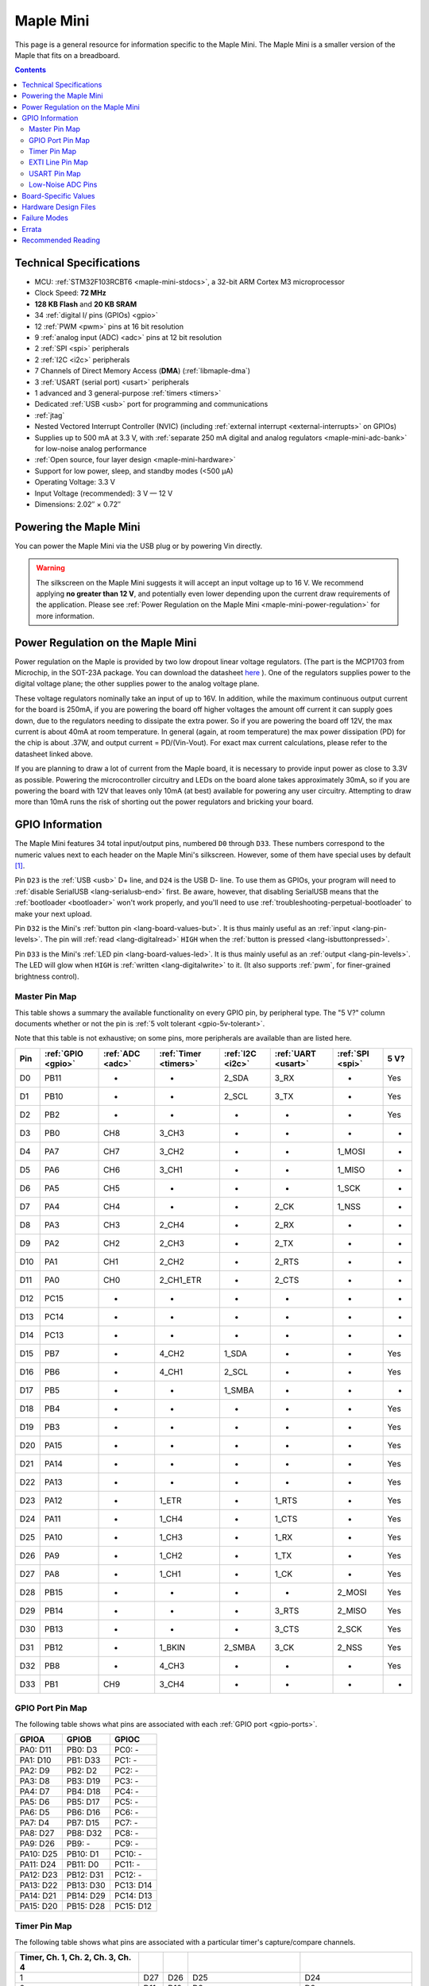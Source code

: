 .. _maple-mini:

Maple Mini
==========

This page is a general resource for information specific to the Maple
Mini.  The Maple Mini is a smaller version of the Maple that fits on a
breadboard.

.. contents:: Contents
   :local:

.. TODO [dma.rst] Ref to dma.rst in sequel instead of libmaple-dma

Technical Specifications
------------------------

* MCU: :ref:`STM32F103RCBT6 <maple-mini-stdocs>`, a 32-bit ARM Cortex
  M3 microprocessor
* Clock Speed: **72 MHz**
* **128 KB Flash** and **20 KB SRAM**
* 34 :ref:`digital I/ pins (GPIOs) <gpio>`
* 12 :ref:`PWM <pwm>` pins at 16 bit resolution
* 9 :ref:`analog input (ADC) <adc>` pins at 12 bit resolution
* 2 :ref:`SPI <spi>` peripherals
* 2 :ref:`I2C <i2c>` peripherals
* 7 Channels of Direct Memory Access (**DMA**) (:ref:`libmaple-dma`)
* 3 :ref:`USART (serial port) <usart>` peripherals
* 1 advanced and 3 general-purpose :ref:`timers <timers>`
* Dedicated :ref:`USB <usb>` port for programming and communications
* :ref:`jtag`
* Nested Vectored Interrupt Controller (NVIC) (including
  :ref:`external interrupt <external-interrupts>` on GPIOs)
* Supplies up to 500 mA at 3.3 V, with :ref:`separate 250 mA digital
  and analog regulators <maple-mini-adc-bank>` for low-noise analog
  performance
* :ref:`Open source, four layer design <maple-mini-hardware>`
* Support for low power, sleep, and standby modes (<500 μA)
* Operating Voltage: 3.3 V
* Input Voltage (recommended): 3 V — 12 V
* Dimensions: 2.02″ × 0.72″

.. _maple-mini-powering:

Powering the Maple Mini
-----------------------

You can power the Maple Mini via the USB plug or by powering Vin
directly.

.. warning:: The silkscreen on the Maple Mini suggests it will accept
   an input voltage up to 16 V.  We recommend applying **no greater
   than 12 V**, and potentially even lower depending upon the current
   draw requirements of the application. Please see :ref:`Power
   Regulation on the Maple Mini <maple-mini-power-regulation>` for
   more information.

.. _maple-mini-power-regulation:

Power Regulation on the Maple Mini
----------------------------------

Power regulation on the Maple is provided by two low dropout linear
voltage regulators. (The part is the MCP1703 from Microchip, in the
SOT-23A package. You can download the datasheet `here
<http://www.xilinx.com/support/documentation/dt_ise.htm>`_ ). One of
the regulators supplies power to the digital voltage plane; the other
supplies power to the analog voltage plane.

These voltage regulators nominally take an input of up to 16V. In
addition, while the maximum continuous output current for the board is
250mA, if you are powering the board off higher voltages the amount
off current it can supply goes down, due to the regulators needing to
dissipate the extra power. So if you are powering the board off 12V,
the max current is about 40mA at room temperature. In general (again,
at room temperature) the max power dissipation (PD) for the chip is
about .37W, and output current = PD/(Vin-Vout). For exact max current
calculations, please refer to the datasheet linked above.

If you are planning to draw a lot of current from the Maple board, it
is necessary to provide input power as close to 3.3V as
possible. Powering the microcontroller circuitry and LEDs on the board
alone takes approximately 30mA, so if you are powering the board with
12V that leaves only 10mA (at best) available for powering any user
circuitry. Attempting to draw more than 10mA runs the risk of shorting
out the power regulators and bricking your board.

.. _maple-mini-gpios:

GPIO Information
----------------

The Maple Mini features 34 total input/output pins, numbered ``D0``
through ``D33``.  These numbers correspond to the numeric values next
to each header on the Maple Mini's silkscreen.  However, some of them
have special uses by default [#fusedpins]_.

.. _maple-mini-usb-pins:

Pin ``D23`` is the :ref:`USB <usb>` D+ line, and ``D24`` is the USB D-
line.  To use them as GPIOs, your program will need to :ref:`disable
SerialUSB <lang-serialusb-end>` first.  Be aware, however, that
disabling SerialUSB means that the :ref:`bootloader <bootloader>`
won't work properly, and you'll need to use
:ref:`troubleshooting-perpetual-bootloader` to make your next upload.

.. _maple-mini-but:

Pin ``D32`` is the Mini's :ref:`button pin <lang-board-values-but>`.
It is thus mainly useful as an :ref:`input <lang-pin-levels>`.  The
pin will :ref:`read <lang-digitalread>` ``HIGH`` when the :ref:`button
is pressed <lang-isbuttonpressed>`.

.. _maple-mini-led:

Pin ``D33`` is the Mini's :ref:`LED pin <lang-board-values-led>`.  It
is thus mainly useful as an :ref:`output <lang-pin-levels>`.  The LED
will glow when ``HIGH`` is :ref:`written <lang-digitalwrite>` to it.
(It also supports :ref:`pwm`, for finer-grained brightness control).

.. TODO [0.1.0] silkscreen pictures which expand abbreviations

.. _maple-mini-pin-map-master:

Master Pin Map
^^^^^^^^^^^^^^

This table shows a summary the available functionality on every GPIO
pin, by peripheral type.  The "5 V?" column documents whether or not
the pin is :ref:`5 volt tolerant <gpio-5v-tolerant>`.

Note that this table is not exhaustive; on some pins, more peripherals
are available than are listed here.

.. csv-table::
   :header: Pin, :ref:`GPIO <gpio>`, :ref:`ADC <adc>`, :ref:`Timer <timers>`, :ref:`I2C <i2c>`, :ref:`UART <usart>`, :ref:`SPI <spi>`, 5 V?

   D0,  PB11,   -, -,         2_SDA,  3_RX,  -,      Yes
   D1,  PB10,   -, -,         2_SCL,  3_TX,  -,      Yes
   D2,  PB2,    -, -,         -,      -,     -,      Yes
   D3,  PB0,  CH8, 3_CH3,     -,      -,     -,      -
   D4,  PA7,  CH7, 3_CH2,     -,      -,     1_MOSI, -
   D5,  PA6,  CH6, 3_CH1,     -,      -,     1_MISO, -
   D6,  PA5,  CH5, -,         -,      -,     1_SCK,  -
   D7,  PA4,  CH4, -,         -,      2_CK,  1_NSS,  -
   D8,  PA3,  CH3, 2_CH4,     -,      2_RX,  -,      -
   D9,  PA2,  CH2, 2_CH3,     -,      2_TX,  -,      -
   D10, PA1,  CH1, 2_CH2,     -,      2_RTS, -,      -
   D11, PA0,  CH0, 2_CH1_ETR, -,      2_CTS, -,      -
   D12, PC15,   -, -,         -,      -,     -,      -
   D13, PC14,   -, -,         -,      -,     -,      -
   D14, PC13,   -, -,         -,      -,     -,      -
   D15, PB7,    -, 4_CH2,     1_SDA,  -,     -,      Yes
   D16, PB6,    -, 4_CH1,     2_SCL,  -,     -,      Yes
   D17, PB5,    -, -,         1_SMBA, -,     -,      -
   D18, PB4,    -, -,         -,      -,     -,      Yes
   D19, PB3,    -, -,         -,      -,     -,      Yes
   D20, PA15,   -, -,         -,      -,     -,      Yes
   D21, PA14,   -, -,         -,      -,     -,      Yes
   D22, PA13,   -, -,         -,      -,     -,      Yes
   D23, PA12,   -, 1_ETR,     -,      1_RTS, -,      Yes
   D24, PA11,   -, 1_CH4,     -,      1_CTS, -,      Yes
   D25, PA10,   -, 1_CH3,     -,      1_RX,  -,      Yes
   D26, PA9,    -, 1_CH2,     -,      1_TX,  -,      Yes
   D27, PA8,    -, 1_CH1,     -,      1_CK,  -,      Yes
   D28, PB15,   -, -,         -,      -,     2_MOSI, Yes
   D29, PB14,   -, -,         -,      3_RTS, 2_MISO, Yes
   D30, PB13,   -, -,         -,      3_CTS, 2_SCK,  Yes
   D31, PB12,   -, 1_BKIN,    2_SMBA, 3_CK,  2_NSS,  Yes
   D32, PB8,    -, 4_CH3,     -,      -,     -,      Yes
   D33, PB1,  CH9, 3_CH4,     -,      -,     -,      -

.. _maple-mini-gpio-port-map:

GPIO Port Pin Map
^^^^^^^^^^^^^^^^^
The following table shows what pins are associated with each
:ref:`GPIO port <gpio-ports>`.

.. csv-table::
   :header: GPIOA, GPIOB, GPIOC

   PA0: D11,  PB0:  D3,  PC0: -
   PA1: D10,  PB1:  D33, PC1: -
   PA2: D9,   PB2:  D2,  PC2: -
   PA3: D8,   PB3:  D19, PC3: -
   PA4: D7,   PB4:  D18, PC4: -
   PA5: D6,   PB5:  D17, PC5: -
   PA6: D5,   PB6:  D16, PC6: -
   PA7: D4,   PB7:  D15, PC7: -
   PA8: D27,  PB8:  D32, PC8: -
   PA9: D26,  PB9:  -,   PC9: -
   PA10: D25, PB10: D1,  PC10: -
   PA11: D24, PB11: D0,  PC11: -
   PA12: D23, PB12: D31, PC12: -
   PA13: D22, PB13: D30, PC13: D14
   PA14: D21, PB14: D29, PC14: D13
   PA15: D20, PB15: D28, PC15: D12

.. _maple-mini-timer-map:

Timer Pin Map
^^^^^^^^^^^^^

The following table shows what pins are associated with a particular
timer's capture/compare channels.

.. csv-table::
   :header: Timer, Ch. 1, Ch. 2, Ch. 3, Ch. 4
   :delim: |

   1 | D27 | D26 | D25                         | D24
   2 | D11 | D10 | D9                          | D8
   3 | D5  | D4  | D3                          | :ref:`D33 <maple-mini-led>`
   4 | D16 | D15 | :ref:`D32 <maple-mini-but>` |

.. _maple-mini-exti-map:

EXTI Line Pin Map
^^^^^^^^^^^^^^^^^

The following table shows which pins connect to which :ref:`EXTI lines
<external-interrupts-exti-line>`.

.. list-table::
   :widths: 1 1
   :header-rows: 1

   * - EXTI Line
     - Pins
   * - EXTI0
     - D3, D11
   * - EXTI1
     - D10, D33
   * - EXTI2
     - D2, D9
   * - EXTI3
     - D8, D19
   * - EXTI4
     - D7, D18
   * - EXTI5
     - D6, D17
   * - EXTI6
     - D5, D16
   * - EXTI7
     - D4, D15
   * - EXTI8
     - D27, D32
   * - EXTI9
     - D26
   * - EXTI10
     - D1, D25
   * - EXTI11
     - D0, D24
   * - EXTI12
     - D23, D31
   * - EXTI13
     - D14, D22, D30
   * - EXTI14
     - D13, D21, D29
   * - EXTI15
     - D12, D20, D28

.. _maple-mini-usart-map:

USART Pin Map
^^^^^^^^^^^^^

The Maple Mini has three serial ports (also known as :ref:`USARTs
<usart>`). They communicate using the pins given in the following
table.

.. csv-table::
   :header: Serial Port, TX, RX, CK, CTS, RTS
   :delim: |

   ``Serial1`` | D26 | D25 | D27 | D24 | D23
   ``Serial2`` | D9  |  D8 |  D7 | D11 | D10
   ``Serial3`` | D1  |  D0 | D31 | D30 | D29

.. _maple-mini-adc-bank:

Low-Noise ADC Pins
^^^^^^^^^^^^^^^^^^

Maple Mini has an electrically isolated analog power plane with its
own regulator, and a geometrically isolated ground plane, connected to
the digital plane by an inductor.  Its analog input pins, D3 — D11,
are laid out to correspond with these analog planes, and our
measurements indicate that they generally offer low noise ADC
performance.  However, analog performance may vary depending upon the
activity of the other GPIOs.  Consult the :ref:`Maple Mini hardware
design files <maple-mini-hardware>` for more details.

.. _maple-mini-board-values:

Board-Specific Values
---------------------

This section lists the Maple Mini's :ref:`board-specific values
<lang-board-values>`.

- ``CYCLES_PER_MICROSECOND``: 72
- ``BOARD_BUTTON_PIN``: 32
- ``BOARD_LED_PIN``: 33
- ``BOARD_NR_GPIO_PINS``: 34
- ``BOARD_NR_PWM_PINS``: 12
- ``boardPWMPins``: 3, 4, 5, 8, 9, 10, 11, 15, 16, 25, 26, 27
- ``BOARD_NR_ADC_PINS``: 9
- ``boardADCPins``: 3, 4, 5, 6, 7, 8, 9, 10, 11
- ``BOARD_NR_USED_PINS``: 4
- ``boardUsedPins``: ``BOARD_LED_PIN``, ``BOARD_BUTTON_PIN``, 23, 24
  (23 and 24 are used by :ref:`USB <maple-mini-usb-pins>`)
- ``BOARD_NR_USARTS``: 3
- ``BOARD_USART1_TX_PIN``: 26
- ``BOARD_USART1_RX_PIN``: 25
- ``BOARD_USART2_TX_PIN``: 9
- ``BOARD_USART2_RX_PIN``: 8
- ``BOARD_USART3_TX_PIN``: 1
- ``BOARD_USART3_RX_PIN``: 0
- ``BOARD_NR_SPI``: 2
- ``BOARD_SPI1_NSS_PIN``: 7
- ``BOARD_SPI1_MOSI_PIN``: 4
- ``BOARD_SPI1_MISO_PIN``: 5
- ``BOARD_SPI1_SCK_PIN``: 6
- ``BOARD_SPI2_NSS_PIN``: 31
- ``BOARD_SPI2_MOSI_PIN``: 28
- ``BOARD_SPI2_MISO_PIN``: 29
- ``BOARD_SPI2_SCK_PIN``: 30
- ``BOARD_JTMS_SWDIO_PIN``: 22
- ``BOARD_JTCK_SWCLK_PIN``: 21
- ``BOARD_JTDI_PIN``: 20
- ``BOARD_JTDO_PIN``: 19
- ``BOARD_NJTRST_PIN``: 18

.. _maple-mini-hardware:

Hardware Design Files
---------------------

The hardware schematics and board layout files are available in the
`Maple Mini GitHub repository <https://github.com/leaflabs/maplemini>`_.

From the GitHub repository main page, you can download the entire
repository by clicking the "Download" button.  If you are familiar
with `Git <http://git-scm.com/>`_, you can also clone the repository
at the command line with ::

    $ git clone git://github.com/leaflabs/maplemini.git

Failure Modes
-------------

The following known failure modes apply to all Maple boards.  The
failure modes aren't design errors, but are easy ways to break or
damage your board permanently.

* **High voltage on non-tolerant pins**: not all header pins are 5 V
  compatible; so e.g. connecting certain serial devices in the wrong
  way could over-voltage the pins.  The :ref:`pin-mapping master table
  <maple-mini-pin-map-master>` details which pins are :ref:`5
  V-tolerant <gpio-5v-tolerant>`.

Errata
------

This section lists known issues and warnings for the Maple Mini Rev 2
(the first Rev sold to the public).

.. _maple-mini-vin:

* **Silkscreen Vin voltage mistake**: The silkscreen on the Maple Mini
  falsely indicates that Vin may be supplied with up to 16V.  We
  recommend an input voltage **no greater than 12V**, and potentially
  even lower depending upon the current draw requirements of the
  application. Please see :ref:`Power Regulation on the Maple Mini
  <maple-mini-power-regulation>` for more information.


Recommended Reading
-------------------

.. _maple-mini-stdocs:

STMicro documentation for STM32F103CB microcontroller:

* `Datasheet
  <http://www.st.com/internet/com/TECHNICAL_RESOURCES/TECHNICAL_LITERATURE/DATASHEET/CD00161566.pdf>`_
  (PDF); covers STM32F103x8, STM32F103xB.
* `Reference Manual RM0008
  <http://www.st.com/internet/com/TECHNICAL_RESOURCES/TECHNICAL_LITERATURE/REFERENCE_MANUAL/CD00171190.pdf>`_
  (PDF); definitive resource for peripherals on the STM32F1 line.
* `Programming Manual PM0056
  <http://www.st.com/internet/com/TECHNICAL_RESOURCES/TECHNICAL_LITERATURE/PROGRAMMING_MANUAL/CD00228163.pdf>`_
  (PDF); assembly language and register reference.
* `STM32F103CB <http://www.st.com/internet/mcu/product/189782.jsp>`_
  overview page with links to further references.

.. rubric:: Footnotes

.. [#fusedpins] See :ref:`boardUsedPins <lang-board-values-used-pins>`
   for more information.
